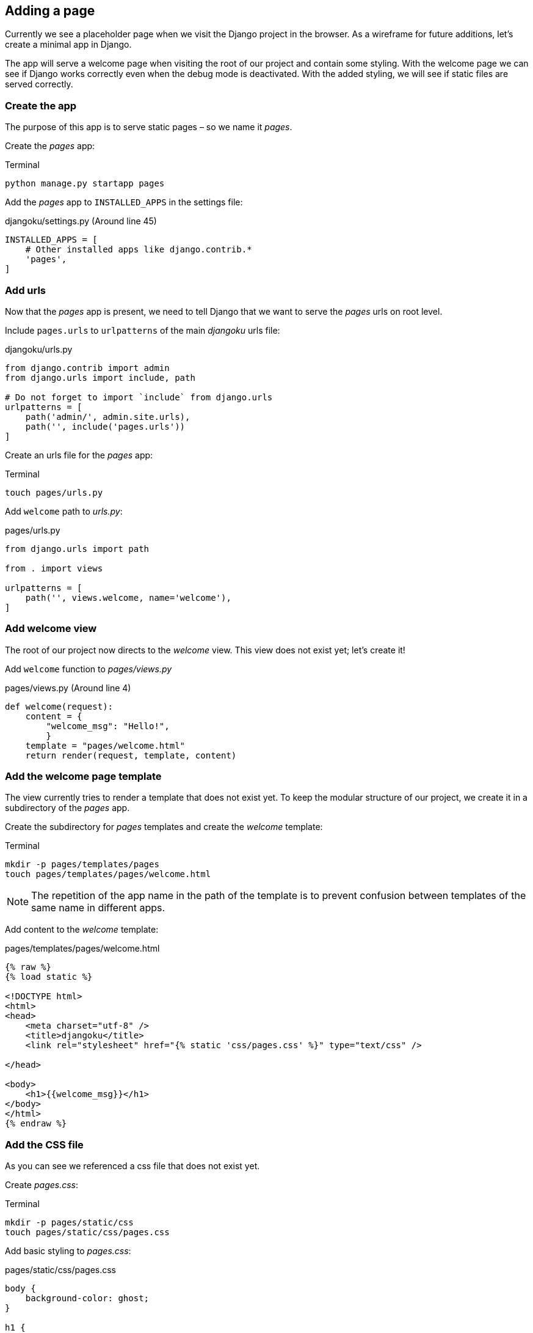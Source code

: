 == Adding a page

Currently we see a placeholder page when we visit the Django project in the browser.
As a wireframe for future additions, let’s create a minimal app in Django.

The app will serve a welcome page when visiting the root of our project and contain some styling.
With the welcome page we can see if Django works correctly even when the debug mode is deactivated.
With the added styling, we will see if static files are served correctly.

=== Create the app

The purpose of this app is to serve static pages – so we name it _pages_.

Create the _pages_ app:

.Terminal
[source, shell]
----
python manage.py startapp pages
----

Add the _pages_ app to `INSTALLED_APPS` in the settings file:

.djangoku/settings.py (Around line 45)
[source, Python]
----
INSTALLED_APPS = [
    # Other installed apps like django.contrib.*
    'pages',
]
----

=== Add urls

Now that the _pages_ app is present, we need to tell Django that we want to serve the _pages_ urls on root level.

Include `pages.urls` to `urlpatterns` of the main _djangoku_ urls file:

.djangoku/urls.py
[source, Python]
----
from django.contrib import admin
from django.urls import include, path

# Do not forget to import `include` from django.urls
urlpatterns = [
    path('admin/', admin.site.urls),
    path('', include('pages.urls'))
]
----

Create an urls file for the _pages_ app:

.Terminal
[source, shell]
----
touch pages/urls.py
----

Add `welcome` path to _urls.py_:

.pages/urls.py
[source, Python]
----
from django.urls import path

from . import views

urlpatterns = [
    path('', views.welcome, name='welcome'),
]
----

=== Add welcome view

The root of our project now directs to the _welcome_ view.
This view does not exist yet; let’s create it!

Add `welcome` function to _pages/views.py_

.pages/views.py (Around line 4)
[source, Python]
----
def welcome(request):
    content = {
        "welcome_msg": "Hello!",
        }
    template = "pages/welcome.html"
    return render(request, template, content)
----

=== Add the welcome page template

The view currently tries to render a template that does not exist yet.
To keep the modular structure of our project, we create it in a subdirectory of the _pages_ app.

Create the subdirectory for _pages_ templates and create the _welcome_ template:

.Terminal
[source, shell]
----
mkdir -p pages/templates/pages
touch pages/templates/pages/welcome.html
----

[NOTE]
The repetition of the app name in the path of the template is to prevent confusion between templates of the same name in different apps.

Add content to the _welcome_ template:

.pages/templates/pages/welcome.html
[source, HTML]
----
{% raw %}
{% load static %}

<!DOCTYPE html>
<html>
<head>
    <meta charset="utf-8" />
    <title>djangoku</title>
    <link rel="stylesheet" href="{% static 'css/pages.css' %}" type="text/css" />

</head>

<body>
    <h1>{{welcome_msg}}</h1>
</body>
</html>
{% endraw %}
----

=== Add the CSS file

As you can see we referenced a css file that does not exist yet.

Create _pages.css_:

.Terminal
[source, shell]
----
mkdir -p pages/static/css
touch pages/static/css/pages.css
----

Add basic styling to _pages.css_:

.pages/static/css/pages.css
[source, CSS]
----
body {
    background-color: ghost;
}

h1 {
    text-align: center;
    font-family: monospace;
}
----

=== Commit the code

Now we can stage and commit our changes:

.Terminal
[source, shell]
----
git add .
git commit -m "Add pages app 📔"
----

=== Checklist

==== ✔︎ App is created
==== ✔︎ App shows a welcome page

